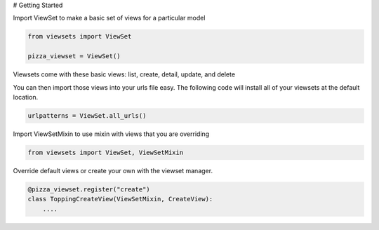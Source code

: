 # Getting Started

Import ViewSet to make a basic set of views for a particular model

.. code-block:: python

    from viewsets import ViewSet
    
    pizza_viewset = ViewSet()
    
Viewsets come with these basic views: list, create, detail, update, and delete

You can then import those views into your urls file easy. The following code
will install all of your viewsets at the default location.

.. code-block:: python

    urlpatterns = ViewSet.all_urls()

Import ViewSetMixin to use mixin with views that you are overriding

.. code-block:: python

    from viewsets import ViewSet, ViewSetMixin


Override default views or create your own with the viewset manager.
    
.. code-block:: python

    @pizza_viewset.register("create")
    class ToppingCreateView(ViewSetMixin, CreateView):
        ....

